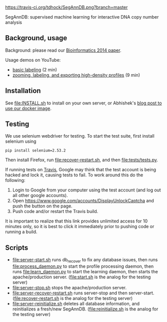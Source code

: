 [[https://travis-ci.org/tdhock/SegAnnDB][https://travis-ci.org/tdhock/SegAnnDB.png?branch=master]]

SegAnnDB: supervised machine learning for interactive DNA copy number analysis

** Background, usage

Background: please read our [[http://www.ncbi.nlm.nih.gov/pubmed/24493034][Bioinformatics 2014 paper]].

Usage demos on YouTube: 
- [[https://www.youtube.com/watch?v=BuB5RNASHjU][basic labeling]] (2 min)
- [[https://www.youtube.com/watch?v=al0kk1JWsr0][zooming, labeling, and exporting high-density profiles]] (9 min)

** Installation

See [[file:INSTALL.sh]] to install on your own server, or Abhishek's [[https://abstatic.github.io/docker-segann.html][blog
post to use our docker image]].

** Testing

We use selenium webdriver for testing. To start the test suite, first
install selenium using

#+BEGIN_SRC shell-script
pip install selenium=2.53.2
#+END_SRC

Then install Firefox, run [[file:recover-restart.sh]], and then [[file:tests/tests.py]].

If running tests on [[https://travis-ci.org/][Travis]], Google may think that the test account is being hacked and lock it, 
causing tests to fail.  To work around this do the following:

1. Login to Google from your computer using the test account (and log out all other google accounts).
2. Open https://www.google.com/accounts/DisplayUnlockCaptcha and push the button on the page.
3. Push code and/or restart the Travis build.

It is important to realize that this link provides unlimited access for 10 minutes only, so it is best to click it immediately 
prior to pushing code or running a build.


** Scripts

- [[file:server-start.sh]] runs db_recover to fix any database issues,
  then runs [[file:process_daemon.py]] to start the profile processing
  daemon, then runs [[file:learn_daemon.py]] to start the learning daemon,
  then starts the apache/production server. ([[file:start.sh]] is the analog for the testing server)
- [[file:server-stop.sh]] stops the apache/production server. 
- [[file:server-recover-restart.sh]] runs server-stop and then server-start. ([[file:recover-restart.sh]] is the analog for the testing server)
- [[file:server-reinitialize.sh]] deletes all database information, and reinitializes a fresh/new SegAnnDB. ([[file:reinitialize.sh]] is the analog for the testing server)
